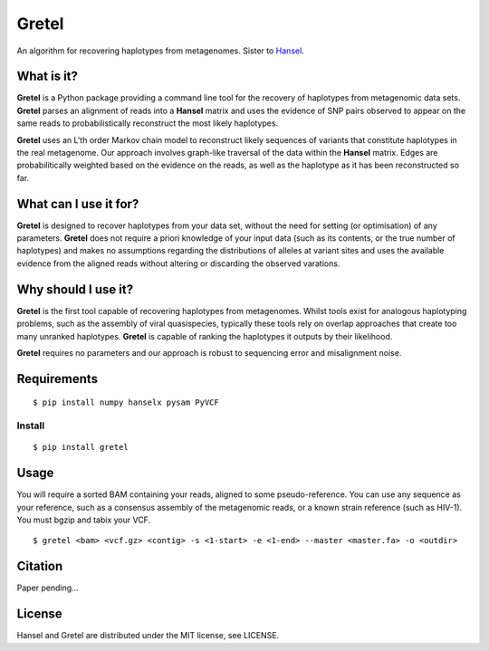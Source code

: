 Gretel
======
An algorithm for recovering haplotypes from metagenomes.
Sister to `Hansel
<https://github.com/SamStudio8/hansel>`_.

What is it?
-----------

**Gretel** is a Python package providing a command line tool for the recovery of haplotypes
from metagenomic data sets. **Gretel** parses an alignment of reads into a **Hansel** matrix
and uses the evidence of SNP pairs observed to appear on the same reads to probabilistically
reconstruct the most likely haplotypes.

**Gretel** uses an L'th order Markov chain model to reconstruct likely sequences
of variants that constitute haplotypes in the real metagenome.
Our approach involves graph-like traversal of the data within the **Hansel** matrix.
Edges are probabilitically weighted based on the evidence on the reads, as well as
the haplotype as it has been reconstructed so far.

What can I use it for?
----------------------

**Gretel** is designed to recover haplotypes from your data set, without the need for
setting (or optimisation) of any parameters.
**Gretel** does not require a priori knowledge of your input data (such as its contents, or
the true number of haplotypes) and makes no assumptions
regarding the distributions of alleles at variant sites and uses the available evidence
from the aligned reads without altering or discarding the observed varations.

Why should I use it?
--------------------

**Gretel** is the first tool capable of recovering haplotypes from metagenomes.
Whilst tools exist for analogous haplotyping problems, such as the assembly of
viral quasispecies, typically these tools rely on overlap approaches that create
too many unranked haplotypes. **Gretel** is capable of ranking the haplotypes it
outputs by their likelihood.

**Gretel** requires no parameters and our approach is robust to sequencing error
and misalignment noise.

Requirements
------------
::

    $ pip install numpy hanselx pysam PyVCF

Install
~~~~~~~
::

    $ pip install gretel

Usage
-----
You will require a sorted BAM containing your reads, aligned to some pseudo-reference.
You can use any sequence as your reference, such as a consensus assembly of the
metagenomic reads, or a known strain reference (such as HIV-1).
You must bgzip and tabix your VCF.

::

    $ gretel <bam> <vcf.gz> <contig> -s <1-start> -e <1-end> --master <master.fa> -o <outdir>


Citation
--------
Paper pending...

License
-------
Hansel and Gretel are distributed under the MIT license, see LICENSE.
